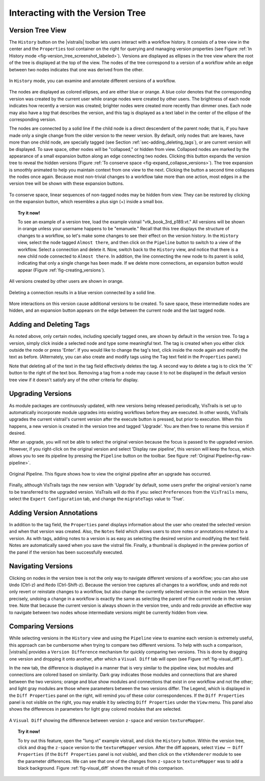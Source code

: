 .. _chap-version_tree:

*********************************
Interacting with the Version Tree
*********************************

.. index:: versions

Version Tree View
=================

.. index::
   pair: versions;viewing
   single: history

The ``History`` button on the |vistrails| toolbar lets users interact with a workflow history. It consists of a tree view in the center and the ``Properties`` tool container on the right for querying and managing version properties  (see Figure :ref:`In History mode <fig-version_tree_screenshot_labeled>`). Versions are displayed as ellipses in the tree view where the root of the tree is displayed at the top of the view. The nodes of the tree correspond to a version of a workflow while an edge between two nodes indicates that one was derived from the other.

.. _fig-version_tree_screenshot_labeled:

.. figure:: figures/version_tree/history_view_screenshot_labeled.png
   :width: 5.5 in
   :align: center

   In ``History`` mode, you can examine and annotate different versions of a workflow.

.. %TODO hmm... what exactly is the scheme for when version nodes are visible or invisible under the "new regime"?

.. index:: tags

The nodes are displayed as colored ellipses, and are either blue or orange.  A blue color denotes that the corresponding version was created by the current user while orange nodes were created by other users.  The brightness of each node indicates how recently a version was created; brighter nodes were created more recently than dimmer ones.  Each node may also have a *tag* that describes the version, and this tag is displayed as a text label in the center of the ellipse of the corresponding version.

The nodes are connected by a solid line if the child node is a direct descendent of the parent node; that is, if you have made only a single change from the older version to the newer version. By default, only nodes that: are leaves, have more than one child node, are specially tagged (see Section :ref:`sec-adding_deleting_tags`), or are current version will be
displayed. To save space, other nodes will be "collapsed," or hidden from view.  Collapsed nodes are marked by the appearance of a small expansion button along an edge connecting two nodes. Clicking this button expands the
version tree to reveal the hidden versions (Figure :ref:`To conserve space <fig-expand_collapse_versions>`). The tree expansion is smoothly
animated to help you maintain context from one view to the next. Clicking the button a second time collapses the nodes once again. Because most non-trivial changes to a workflow take more than one action, most edges in a the
version tree will be shown with these expansion buttons.

.. _fig-expand_collapse_versions:

.. figure:: figures/version_tree/collapsed_expanded.png
   :height: 6in
   :align: center

   To conserve space, linear sequences of non-tagged nodes may be hidden from view.  They can be restored by clicking on the expansion button, which resembles a plus sign (+) inside a small box.

.. %All of the versions are connected to each other by either solid or
.. %broken lines. A solid line indicates that the child node is a direct
.. %descendant of the parent node, meaning the user has made only a single
.. %change from the older version to the newer version. Likewise, a broken
.. %line indicates that more than one change has been made, but the
.. %intermediate versions have not been tagged.  Because most non-trivial
.. %changes to a workflow take more than action, most edges in a the
.. %version tree will be shown as these broken lines.

.. topic:: Try it now!

   To see an example of a version tree, load the example vistrail "vtk\_book\_3rd\_p189.vt." All versions will be shown in orange unless your username happens to be "emanuele."  Recall that this tree displays the structure of changes to a workflow, so let's make some changes to see their effect on the version history. In the ``History`` view, select the node tagged ``Almost there``, and then click on the ``Pipeline`` button to switch to a view of the workflow.  Select a connection and delete it.  Now, switch back to the ``History`` view, and notice that there is a new child node connected to ``Almost there``.  In addition, the line connecting the new node to its parent is solid, indicating that only a single change has been made.  If we delete more connections, an expansion button would appear (Figure :ref:`fig-creating_versions`).

.. _fig-creating_versions:

.. _fig-creating_versions_A:

.. figure:: figures/version_tree/creating_versions_A.png
   :height: 2.8in
   :align: center

   All versions created by other users are shown in orange.

.. _fig-creating_versions_B:

.. figure:: figures/version_tree/creating_versions_B.png
   :height: 2.8in
   :align: center

   Deleting a connection results in a blue version connected by a solid line.

.. _fig-creating_versions_C:

.. figure:: figures/version_tree/creating_versions_C.png
   :height: 2.8in
   :align: center

   More interactions on this version cause additional versions to be created. To save space, these intermediate nodes are hidden, and an expansion button appears on the edge between the current node and the last tagged node.

.. _sec-adding_deleting_tags:

Adding and Deleting Tags
========================

.. index::
   pair: tags; adding
   pair: tags; deleting

.. %As noted above, only certain nodes, including specially tagged ones, are shown by default in the version tree.  To tag a version, simply add meaningful text to the tag text box in the ``Properties`` container and press 'Enter'.  If you would like to change the tag to different text, click in the same text box and modify the string, again hitting 'Enter' when finished.  Note that deleting all of the text in the tag field effectively deletes the tag.  A second way to delete a tag is to click the 'X' button to the right of the text box. Removing a tag from a node may cause it to not be displayed in the default version tree view if it doesn't satisfy any of the other criteria for display.

As noted above, only certain nodes, including specially tagged ones, are shown by default in the version tree.  To tag a version, simply 
click inside a selected node and type some meaningful text. The tag is created when you either click outside the node or press 'Enter'. If you would like to change the tag's text, click inside the node again and modify the text as before. 
(Alternately, you can also create and modify tags using the ``Tag`` text field in the ``Properties`` panel.)

Note that deleting all of the text in the tag field effectively deletes the tag. A second way to delete a tag is to click the 'X' button to the right of the text box. Removing a tag from a node may cause it to not be displayed in the default version tree view if it doesn't satisfy any of the other criteria for display.

Upgrading Versions
==================

.. index::
   pair: tags; upgrading

As module packages are continuously updated, with new versions being released periodically, VisTrails is set up to automatically incorporate module upgrades into existing workflows before they are executed.  In other words, VisTrails upgrades the current vistrail's current version after the execute button is pressed, but prior to execution.  When this happens, a new version is created in the version tree and tagged 'Upgrade'.  You are then free to rename this version if desired.   

After an upgrade, you will not be able to select the original version because the focus is passed to the upgraded version.  However, if you right-click on the original version and select 'Display raw pipeline', this version will keep the focus, which allows you to see its pipeline by pressing the ``Pipeline`` button on the toolbar.  See figure :ref:`Original Pipeline<fig-raw-pipeline>`.

.. _fig-raw-pipeline:

.. figure:: figures/version_tree/raw_pipeline.png
   :align: center

   Original Pipeline.  This figure shows how to view the original pipeline after an upgrade has occurred.

Finally, although VisTrails tags the new version with 'Upgrade' by default, some users prefer the original version's name to be transferred to the upgraded version.  VisTrails will do this if you: select ``Preferences`` from the ``VisTrails`` menu, select the ``Expert Configuration`` tab, and change the ``migrateTags`` value to 'True'. 

Adding Version Annotations
==========================

.. index::
   pair: versions; annotations
   single: notes

In addition to the tag field, the ``Properties`` panel displays information about the user who created the selected version
and when that version was created.  Also, the ``Notes`` field which allows users to store notes or annotations related to a version.  As with tags, adding notes to a version is as easy as selecting the desired version and modifying the text field.  Notes are
automatically saved when you save the vistrail file.  Finally, a thumbnail is displayed in the preview portion of the panel if the version has been successfully executed.

Navigating Versions
===================

.. index::
   pair: versions; navigating
   single: undo
   single: redo

Clicking on nodes in the version tree is not the only way to navigate different versions of a workflow; you can also use ``Undo`` (Ctrl-z) and ``Redo`` (Ctrl-Shift-z).  Because the version tree captures all changes to a workflow, undo and redo not only revert or reinstate changes to a workflow, but also change the currently selected version in the version tree.  More precisely, undoing a change in a workflow is exactly the same as selecting the parent of the current node in the version tree.  Note that because the current version is always shown in the version tree, undo and redo provide an effective way to navigate between two nodes whose intermediate versions might be currently hidden from view.

.. _sec-versions-diff:

Comparing Versions
==================

.. index::
   pair: versions; comparing
   single: visual diff; see versions, comparing
   single: diff; see versions, comparing

While selecting versions in the ``History`` view and using the ``Pipeline`` view to examine each version is extremely useful, this approach can be cumbersome when trying to compare two different versions.  To help with such a comparison, |vistrails| provides a ``Version Difference`` mechanism for quickly comparing two versions.  This is done by dragging one version and dropping it onto another, after which a ``Visual Diff`` tab will open (see Figure :ref:`fig-visual_diff`). 

.. index::
   single: legend
   pair: parameters; differences

In the new tab, the difference is displayed in a manner that is very similar to the pipeline view, but modules and connections are colored based on similarity.  Dark gray indicates those modules and connections that are shared between the two versions; orange and blue show modules and connections that exist in one workflow and not the other; and light gray modules are those where parameters between the two versions differ.  The Legend, which is displayed in the ``Diff Properties`` panel on the right, will remind you of these color correspondences.  If the ``Diff Properties`` panel is not visible on the right, you may enable it by selecting ``Diff Properties`` under the ``View`` menu.  This panel also shows the differences in parameters for light gray colored modules that are selected.

.. _fig-visual_diff:

.. figure:: figures/version_tree/visual_diff.png
   :width: 5in
   :align: center

   A ``Visual Diff`` showing the difference between version ``z-space`` and version ``textureMapper``.

.. topic:: Try it now!

  To try out this feature, open the "lung.vt" example vistrail, and click the ``History`` button. Within the version tree, click and drag the ``z-space`` version to the ``textureMapper`` version.  After the diff appears, select ``View`` :math:`\rightarrow` ``Diff Properties`` (if the ``Diff Properties`` panel is not visible), and then click on the ``vtkRenderer`` module to see the parameter differences.  We can see that one of the changes from ``z-space`` to ``textureMapper`` was to add a black background. Figure :ref:`fig-visual_diff` shows the result of this comparison.

.. index:: versions
